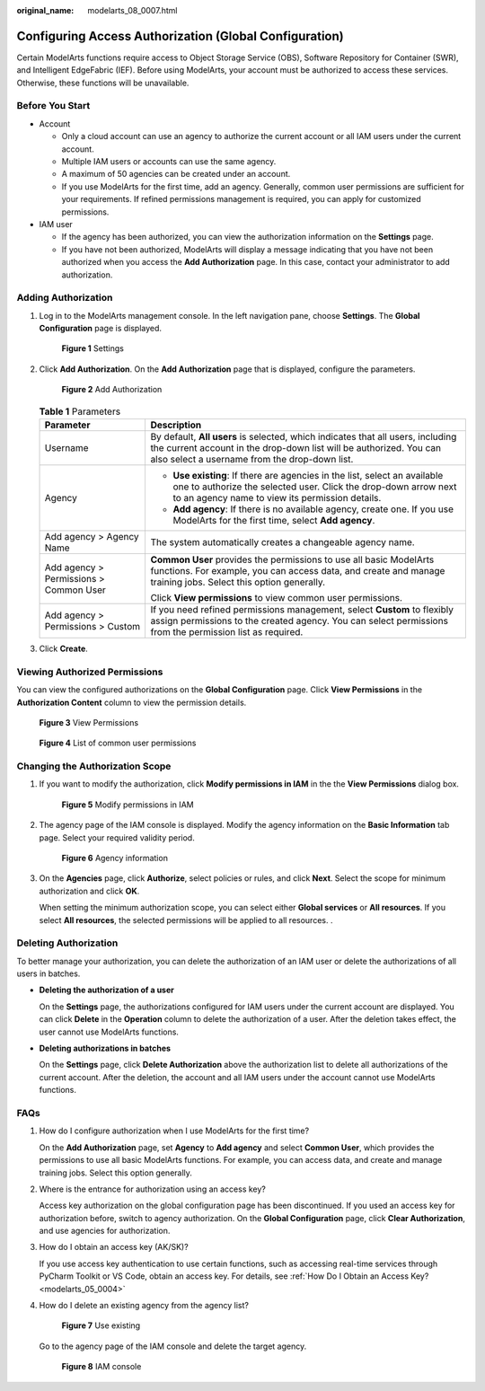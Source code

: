 :original_name: modelarts_08_0007.html

.. _modelarts_08_0007:

Configuring Access Authorization (Global Configuration)
=======================================================

Certain ModelArts functions require access to Object Storage Service (OBS), Software Repository for Container (SWR), and Intelligent EdgeFabric (IEF). Before using ModelArts, your account must be authorized to access these services. Otherwise, these functions will be unavailable.

Before You Start
----------------

-  Account

   -  Only a cloud account can use an agency to authorize the current account or all IAM users under the current account.
   -  Multiple IAM users or accounts can use the same agency.
   -  A maximum of 50 agencies can be created under an account.
   -  If you use ModelArts for the first time, add an agency. Generally, common user permissions are sufficient for your requirements. If refined permissions management is required, you can apply for customized permissions.

-  IAM user

   -  If the agency has been authorized, you can view the authorization information on the **Settings** page.
   -  If you have not been authorized, ModelArts will display a message indicating that you have not been authorized when you access the **Add Authorization** page. In this case, contact your administrator to add authorization.

Adding Authorization
--------------------

#. Log in to the ModelArts management console. In the left navigation pane, choose **Settings**. The **Global Configuration** page is displayed.


   .. figure:: /_static/images/en-us_image_0000001851786845.png
      :alt: **Figure 1** Settings

      **Figure 1** Settings

#. Click **Add Authorization**. On the **Add Authorization** page that is displayed, configure the parameters.


   .. figure:: /_static/images/en-us_image_0000001852592981.png
      :alt: **Figure 2** Add Authorization

      **Figure 2** Add Authorization

   .. table:: **Table 1** Parameters

      +----------------------------------------+--------------------------------------------------------------------------------------------------------------------------------------------------------------------------------------------------------+
      | Parameter                              | Description                                                                                                                                                                                            |
      +========================================+========================================================================================================================================================================================================+
      | Username                               | By default, **All users** is selected, which indicates that all users, including the current account in the drop-down list will be authorized. You can also select a username from the drop-down list. |
      +----------------------------------------+--------------------------------------------------------------------------------------------------------------------------------------------------------------------------------------------------------+
      | Agency                                 | -  **Use existing**: If there are agencies in the list, select an available one to authorize the selected user. Click the drop-down arrow next to an agency name to view its permission details.       |
      |                                        | -  **Add agency**: If there is no available agency, create one. If you use ModelArts for the first time, select **Add agency**.                                                                        |
      +----------------------------------------+--------------------------------------------------------------------------------------------------------------------------------------------------------------------------------------------------------+
      | Add agency > Agency Name               | The system automatically creates a changeable agency name.                                                                                                                                             |
      +----------------------------------------+--------------------------------------------------------------------------------------------------------------------------------------------------------------------------------------------------------+
      | Add agency > Permissions > Common User | **Common User** provides the permissions to use all basic ModelArts functions. For example, you can access data, and create and manage training jobs. Select this option generally.                    |
      |                                        |                                                                                                                                                                                                        |
      |                                        | Click **View permissions** to view common user permissions.                                                                                                                                            |
      +----------------------------------------+--------------------------------------------------------------------------------------------------------------------------------------------------------------------------------------------------------+
      | Add agency > Permissions > Custom      | If you need refined permissions management, select **Custom** to flexibly assign permissions to the created agency. You can select permissions from the permission list as required.                   |
      +----------------------------------------+--------------------------------------------------------------------------------------------------------------------------------------------------------------------------------------------------------+

#. Click **Create**.

Viewing Authorized Permissions
------------------------------

You can view the configured authorizations on the **Global Configuration** page. Click **View Permissions** in the **Authorization Content** column to view the permission details.


.. figure:: /_static/images/en-us_image_0000001852712909.png
   :alt: **Figure 3** View Permissions

   **Figure 3** View Permissions


.. figure:: /_static/images/en-us_image_0000001805228246.png
   :alt: **Figure 4** List of common user permissions

   **Figure 4** List of common user permissions

Changing the Authorization Scope
--------------------------------

#. If you want to modify the authorization, click **Modify permissions in IAM** in the the **View Permissions** dialog box.


   .. figure:: /_static/images/en-us_image_0000001851867269.png
      :alt: **Figure 5** Modify permissions in IAM

      **Figure 5** Modify permissions in IAM

#. The agency page of the IAM console is displayed. Modify the agency information on the **Basic Information** tab page. Select your required validity period.


   .. figure:: /_static/images/en-us_image_0000001851867781.png
      :alt: **Figure 6** Agency information

      **Figure 6** Agency information

#. On the **Agencies** page, click **Authorize**, select policies or rules, and click **Next**. Select the scope for minimum authorization and click **OK**.

   When setting the minimum authorization scope, you can select either **Global services** or **All resources**. If you select **All resources**, the selected permissions will be applied to all resources. .

Deleting Authorization
----------------------

To better manage your authorization, you can delete the authorization of an IAM user or delete the authorizations of all users in batches.

-  **Deleting the authorization of a user**

   On the **Settings** page, the authorizations configured for IAM users under the current account are displayed. You can click **Delete** in the **Operation** column to delete the authorization of a user. After the deletion takes effect, the user cannot use ModelArts functions.

-  **Deleting authorizations in batches**

   On the **Settings** page, click **Delete Authorization** above the authorization list to delete all authorizations of the current account. After the deletion, the account and all IAM users under the account cannot use ModelArts functions.

FAQs
----

#. How do I configure authorization when I use ModelArts for the first time?

   On the **Add Authorization** page, set **Agency** to **Add agency** and select **Common User**, which provides the permissions to use all basic ModelArts functions. For example, you can access data, and create and manage training jobs. Select this option generally.

#. Where is the entrance for authorization using an access key?

   Access key authorization on the global configuration page has been discontinued. If you used an access key for authorization before, switch to agency authorization. On the **Global Configuration** page, click **Clear Authorization**, and use agencies for authorization.

#. How do I obtain an access key (AK/SK)?

   If you use access key authentication to use certain functions, such as accessing real-time services through PyCharm Toolkit or VS Code, obtain an access key. For details, see :ref:`How Do I Obtain an Access Key? <modelarts_05_0004>`

#. How do I delete an existing agency from the agency list?


   .. figure:: /_static/images/en-us_image_0000001805229686.png
      :alt: **Figure 7** Use existing

      **Figure 7** Use existing

   Go to the agency page of the IAM console and delete the target agency.


   .. figure:: /_static/images/en-us_image_0000001851868941.png
      :alt: **Figure 8** IAM console

      **Figure 8** IAM console
